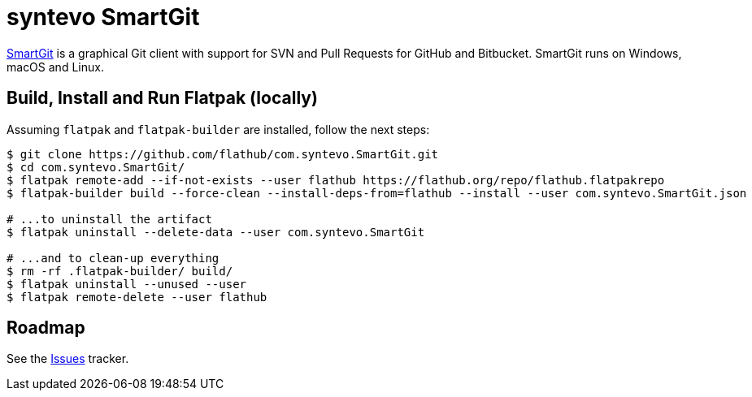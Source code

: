 = syntevo SmartGit
:uri-smartgit-home: https://www.syntevo.com/smartgit/

{uri-smartgit-home}[SmartGit^] is a graphical Git client with support for SVN and Pull Requests for GitHub and
Bitbucket. SmartGit runs on Windows, macOS and Linux.

== Build, Install and Run Flatpak (locally)

Assuming `flatpak` and `flatpak-builder` are installed, follow the next steps:

[source,shell]
----
$ git clone https://github.com/flathub/com.syntevo.SmartGit.git
$ cd com.syntevo.SmartGit/
$ flatpak remote-add --if-not-exists --user flathub https://flathub.org/repo/flathub.flatpakrepo
$ flatpak-builder build --force-clean --install-deps-from=flathub --install --user com.syntevo.SmartGit.json

# ...to uninstall the artifact
$ flatpak uninstall --delete-data --user com.syntevo.SmartGit

# ...and to clean-up everything
$ rm -rf .flatpak-builder/ build/
$ flatpak uninstall --unused --user
$ flatpak remote-delete --user flathub
----

== Roadmap
:uri-issues-tracker: https://github.com/flathub/com.syntevo.SmartGit/issues/

See the {uri-issues-tracker}[Issues^] tracker.

